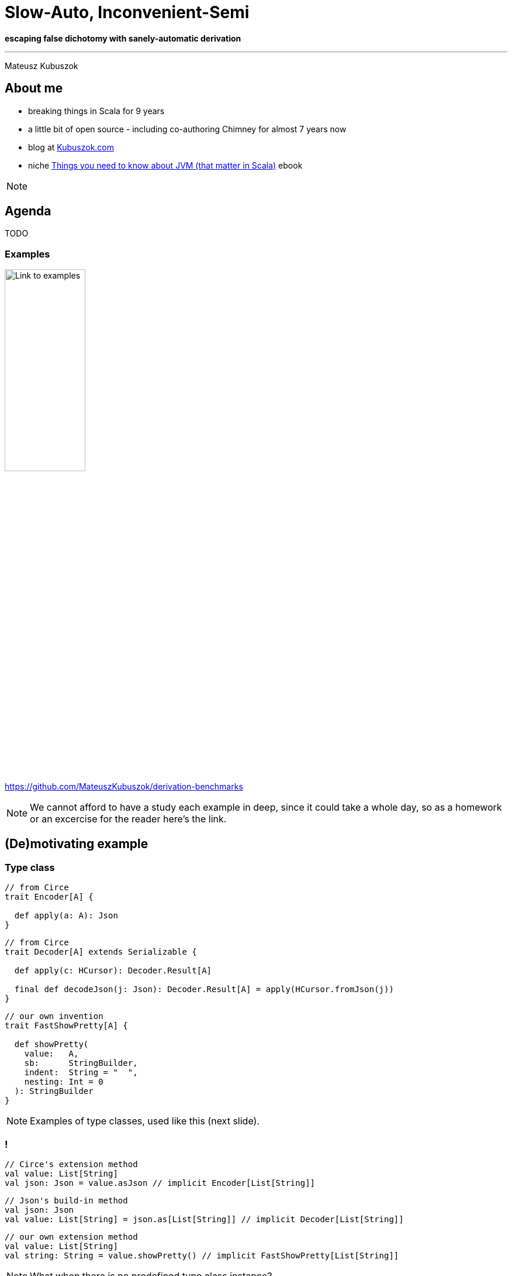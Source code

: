 // 35 minutes
:revealjs_totalTime: 2100
:revealjs_theme: serif
:revealjs_help: true

= Slow-Auto, Inconvenient-Semi

**escaping false dichotomy with sanely-automatic derivation**

---

Mateusz Kubuszok

== About me

[%step]
* breaking things in Scala for 9 years
* a little bit of open source - including co-authoring Chimney for almost 7 years now
* blog at https://kubuszok.com[Kubuszok.com]
* niche https://leanpub.com/jvm-scala-book[Things you need to know about JVM (that matter in Scala)] ebook

[NOTE.speaker]
--
--

== Agenda

TODO

=== Examples

image::img/qr-code.png[Link to examples,40%,40%]

https://github.com/MateuszKubuszok/derivation-benchmarks

[NOTE.speaker]
--
We cannot afford to have a study each example in deep, since it could take a whole day, so as a homework or an excercise for the reader here's the link.
--

== (De)motivating example

=== Type class

[source, scala]
--
// from Circe
trait Encoder[A] {

  def apply(a: A): Json
}
--

[%step]
[source, scala]
--
// from Circe
trait Decoder[A] extends Serializable {

  def apply(c: HCursor): Decoder.Result[A]

  final def decodeJson(j: Json): Decoder.Result[A] = apply(HCursor.fromJson(j))
}
--

[%step]
[source, scala]
--
// our own invention
trait FastShowPretty[A] {

  def showPretty(
    value:   A,
    sb:      StringBuilder,
    indent:  String = "  ",
    nesting: Int = 0
  ): StringBuilder
}
--

[NOTE.speaker]
--
Examples of type classes, used like this (next slide).
--

=== !

[source, scala]
--
// Circe's extension method
val value: List[String]
val json: Json = value.asJson // implicit Encoder[List[String]]
--

[%step]
[source, scala]
--
// Json's build-in method
val json: Json
val value: List[String] = json.as[List[String]] // implicit Decoder[List[String]]
--

[%step]
[source, scala]
--
// our own extension method
val value: List[String]
val string: String = value.showPretty() // implicit FastShowPretty[List[String]]
--

[NOTE.speaker]
--
What when there is no predefined type class instance?
--

=== Type class derivation

[%step]
* there are some build-in instances
* there is a way of combining instances for each field
  into an instance for a whole `case class`
* there is a way of combining instances for each subtype
  into an instance for a whole `sealed` type

[NOTE.speaker]
--
* e.g. handling primitives for JSON
* e.g. treating each `case class` field as JSON object field
* e.g. using discriminating value in JSON
--

=== Exhibit A(utomatic)

[source, scala]
--
final case class In1(int: Int) // e.g. { "int": 1 }
final case class In2(i11: In1, i12: In1) // e.g. { "i11": { "int": 1 }, ... }
final case class In3(i21: In2, i22: In2, i23: In2) // { e.g. "i21": { "i11": ..., ... }, ... }
final case class In4(i31: In3, i32: In3, i33: In3, i34: In3) // etc
final case class In5(i41: In4, i42: In4, i43: In4, i44: In4, i45: In4)
final case class Out(i1:  In5, i2:  In5, i3:  In5, i4:  In5, i5:  In5, i6:  In5)
--

[source, scala]
--
import io.circe.Decoder.Result
import io.circe.Json
import io.circe.generic.auto.* // <-- magic happens here
import io.circe.syntax.*

def roundTrip(out: Out): (Json, Result[Out]) = {
  val json = out.asJson // implicit Encoder[Out]
  val parsed = json.as[Out] // implicit Decoder[Out]
  json -> parsed
}
--

=== !

[%step]
[source, scala]
--
[info] compiling 1 Scala source to /Users/dev/Workspaces/GitHub/derivation-benchmarks/
circe-generic-auto/target/jvm-2.13/classes ...
[success] Total time: 14 s, completed Sep 7, 2024, 9:37:00 PM
--

[%step]
[source, scala]
--
[info] compiling 1 Scala source to /Users/dev/Workspaces/GitHub/derivation-benchmarks/
circe-generic-auto/target/jvm-2.13/classes ...
[success] Total time: 4 s, completed Sep 7, 2024, 9:37:00 PM
--


[%step]
[source, scala]
--
[info] compiling 1 Scala source to /Users/dev/Workspaces/GitHub/derivation-benchmarks/
circe-generic-auto/target/jvm-3/classes ...
[success] Total time: 46 s, completed Sep 7, 2024, 9:37:00 PM
--

[%step]
[source, scala]
--
[info] compiling 1 Scala source to /Users/dev/Workspaces/GitHub/derivation-benchmarks/
circe-generic-auto/target/jvm-3/classes ...
[success] Total time: 16 s, completed Sep 7, 2024, 9:37:00 PM
--

[NOTE.speaker]
--
* cold, Scala 2
* hot, Scala 2
* cold, Scala 3
* hot, Scala 3

What tribal knowledge recommends in such situation? Semi-automatic derivation!
--

[transition=slide-in fade-out, %notitle]
=== Semi-automatic

[source, scala]
--
import io.circe.{Decoder, Encoder, Json}
import io.circe.generic.semiauto.* // <-- utilities come from here
import io.circe.syntax.*

// compilation error - missing implicits for Decoder[In5], Encoder[In5]!!!
implicit val outDecoder: Decoder[Out] = deriveDecoder
implicit val outEncoder: Encoder[Out] = deriveEncoder
def roundTrip(out: Out): (Json, Decoder.Result[Out]) = {
  val json = out.asJson // implicit Encoder[Out]
  val parsed = json.as[Out] // implicit Decoder[Out]
  json -> parsed
}
--

[NOTE.speaker]
--
`deriveEncoder`/`deriveDecoder` cannot use implicit `Encoder`/`Decoder` because it
would cause circular dependencies, for that reason it is not recursive as well.
--

[transition=fade, %notitle]
=== Semi-automatic

[source, scala]
--
import io.circe.{Decoder, Encoder, Json}
import io.circe.generic.semiauto.* // <-- utilities come from here
import io.circe.syntax.*

// compilation error - missing implicits for Decoder[In4], Encoder[In4]!!!
implicit val in5Decoder: Decoder[In5] = deriveDecoder
implicit val in5Encoder: Encoder[In5] = deriveEncoder
implicit val outDecoder: Decoder[Out] = deriveDecoder
implicit val outEncoder: Encoder[Out] = deriveEncoder
def roundTrip(out: Out): (Json, Decoder.Result[Out]) = {
  val json = out.asJson // implicit Encoder[Out]
  val parsed = json.as[Out] // implicit Decoder[Out]
  json -> parsed
}
--

[transition=fade, %notitle]
=== Semi-automatic

[source, scala]
--
import io.circe.{Decoder, Encoder, Json}
import io.circe.generic.semiauto.* // <-- utilities come from here
import io.circe.syntax.*

// compilation error -  missing implicits for Decoder[In3], Encoder[In3]!!!
implicit val in4Decoder: Decoder[In4] = deriveDecoder
implicit val in4Encoder: Encoder[In4] = deriveEncoder
implicit val in5Decoder: Decoder[In5] = deriveDecoder
implicit val in5Encoder: Encoder[In5] = deriveEncoder
implicit val outDecoder: Decoder[Out] = deriveDecoder
implicit val outEncoder: Encoder[Out] = deriveEncoder
def roundTrip(out: Out): (Json, Decoder.Result[Out]) = {
  val json = out.asJson // implicit Encoder[Out]
  val parsed = json.as[Out] // implicit Decoder[Out]
  json -> parsed
}
--

[transition=fade, %notitle]
=== Semi-automatic

[source, scala]
--
import io.circe.{Decoder, Encoder, Json}
import io.circe.generic.semiauto.* // <-- utilities come from here
import io.circe.syntax.*

// compilation error - missing implicits for Decoder[In2], Encoder[In2]!!!
implicit val in3Decoder: Decoder[In3] = deriveDecoder
implicit val in3Encoder: Encoder[In3] = deriveEncoder
implicit val in4Decoder: Decoder[In4] = deriveDecoder
implicit val in4Encoder: Encoder[In4] = deriveEncoder
implicit val in5Decoder: Decoder[In5] = deriveDecoder
implicit val in5Encoder: Encoder[In5] = deriveEncoder
implicit val outDecoder: Decoder[Out] = deriveDecoder
implicit val outEncoder: Encoder[Out] = deriveEncoder
def roundTrip(out: Out): (Json, Decoder.Result[Out]) = {
  val json = out.asJson // implicit Encoder[Out]
  val parsed = json.as[Out] // implicit Decoder[Out]
  json -> parsed
}
--

[transition=fade, %notitle]
=== Semi-automatic

[source, scala]
--
import io.circe.{Decoder, Encoder, Json}
import io.circe.generic.semiauto.* // <-- utilities come from here
import io.circe.syntax.*

// compilation error - missing implicits for Decoder[In1], Encoder[In1]!!!
implicit val in2Decoder: Decoder[In2] = deriveDecoder
implicit val in2Encoder: Encoder[In2] = deriveEncoder
implicit val in3Decoder: Decoder[In3] = deriveDecoder
implicit val in3Encoder: Encoder[In3] = deriveEncoder
implicit val in4Decoder: Decoder[In4] = deriveDecoder
implicit val in4Encoder: Encoder[In4] = deriveEncoder
implicit val in5Decoder: Decoder[In5] = deriveDecoder
implicit val in5Encoder: Encoder[In5] = deriveEncoder
implicit val outDecoder: Decoder[Out] = deriveDecoder
implicit val outEncoder: Encoder[Out] = deriveEncoder
def roundTrip(out: Out): (Json, Decoder.Result[Out]) = {
  val json = out.asJson // implicit Encoder[Out]
  val parsed = json.as[Out] // implicit Decoder[Out]
  json -> parsed
}
--

[transition=fade, transition-speec=fast, %notitle]
=== Semi-automatic

[source, scala]
--
import io.circe.{Decoder, Encoder, Json}
import io.circe.generic.semiauto.* // <-- utilities come from here
import io.circe.syntax.*

implicit val in1Decoder: Decoder[In1] = deriveDecoder
implicit val in1Encoder: Encoder[In1] = deriveEncoder
implicit val in2Decoder: Decoder[In2] = deriveDecoder
implicit val in2Encoder: Encoder[In2] = deriveEncoder
implicit val in3Decoder: Decoder[In3] = deriveDecoder
implicit val in3Encoder: Encoder[In3] = deriveEncoder
implicit val in4Decoder: Decoder[In4] = deriveDecoder
implicit val in4Encoder: Encoder[In4] = deriveEncoder
implicit val in5Decoder: Decoder[In5] = deriveDecoder
implicit val in5Encoder: Encoder[In5] = deriveEncoder
implicit val outDecoder: Decoder[Out] = deriveDecoder
implicit val outEncoder: Encoder[Out] = deriveEncoder
def roundTrip(out: Out): (Json, Decoder.Result[Out]) = {
  val json = out.asJson // implicit Encoder[Out]
  val parsed = json.as[Out] // implicit Decoder[Out]
  json -> parsed
}
--

[NOTE.speaker]
--
The UX is horrible, but how about the compilation time?
--

=== !

[%step]
[source, scala]
--
[info] compiling 1 Scala source to /Users/dev/Workspaces/GitHub/derivation-benchmarks/
circe-generic-semi/target/jvm-2.13/classes ...
[success] Total time: 12 s, completed Sep 7, 2024, 9:37:00 PM
--

[%step]
[source, scala]
--
[info] compiling 1 Scala source to /Users/dev/Workspaces/GitHub/derivation-benchmarks/
circe-generic-semi/target/jvm-2.13/classes ...
[success] Total time: 3 s, completed Sep 7, 2024, 9:37:00 PM
--


[%step]
[source, scala]
--
[info] compiling 1 Scala source to /Users/dev/Workspaces/GitHub/derivation-benchmarks/
circe-generic-semi/target/jvm-3/classes ...
[success] Total time: 10 s, completed Sep 7, 2024, 9:37:00 PM
--

[%step]
[source, scala]
--
[info] compiling 1 Scala source to /Users/dev/Workspaces/GitHub/derivation-benchmarks/
circe-generic-semi/target/jvm-3/classes ...
[success] Total time: 1 s, completed Sep 7, 2024, 9:37:00 PM
--

[NOTE.speaker]
--
* cold Scala 2 was 14
* hot Scala 2 was 4
* cold Scala 3 was 46
* hot Scala 3 was 16
--

=== !

Why is that?

== Generic programming

=== Mirrors

[%step]
[source, scala]
--
sealed trait Mirror {
  type MirroredMonoType /** The mirrored type */
  type MirroredLabel <: String /** The name of the type */
  type MirroredElemLabels <: Tuple /** The names of the product elements */
}
object Mirror {
  trait Product extends Mirror {
    /** Create a new instance of type `T` with elements taken from product `p`. */
    def fromProduct(p: scala.Product): MirroredMonoType
  }
  type ProductOf[T] = Product { type MirroredType = T;
                                type MirroredMonoType = T;
                                type MirroredElemTypes <: Tuple }
}
--

[%step]
[source, scala]
--
case class Foo(a: Int, b: String, c: Double)
--

[%step]
[source, scala]
--
object Foo extends Mirror.Product {
  type MirroredType = Foo
  type MirroredMonoType = Foo
  type MirroredLabel = "Foo"
  type MirroredElemLabels = ("a", "b", "c")
  type MirroredElemTypes = (Int, String, Double)
  def fromProduct(p: scala.Product): Foo
}
// summon[Mirror.ProductOf[Foo]] == Foo.type
--

=== !

[%step]
[source, scala]
--
trait FastShowPretty[A] {

  def showPretty(
    value:   A,
    sb:      StringBuilder,
    indent:  String = "  ",
    nesting: Int = 0
  ): StringBuilder
}
--

[%step]
[source, scala]
--
inline def deriveProduct[A](implicit p: Mirror.ProductOf[A]): FastShowPretty[A] =
  new FastShowPretty[A] {
    private val name: String = valueOf[p.MirroredLabel]
    private val meta: Array[(String, FastShowPretty[Any])] = {
      val labels =
        summonAll[Tuple.Map[p.MirroredElemLabels, ValueOf]].toList
          .asInstanceOf[List[ValueOf[String]]].map(_.value)
      val instances =
        summonAll[Tuple.Map[p.MirroredElemTypes, FastShowPretty]].toList
          .asInstanceOf[List[FastShowPretty[Any]]]
      labels.zip(instances).toArray
    }
    private def fields(a: A): Seq[Any] = a.asInstanceOf[Product].productIterator

    def showPretty(
      value:   A,
      sb:      StringBuilder,
      indent:  String = "  ",
      nesting: Int = 0
    ): StringBuilder = ???
  }
--

[NOTE.speaker]
--
Actual implementation is an excercise for the reader.
--

=== Shapeless

[%step]
[source, scala]
--
// no
//   a *: b *: c *: EmptyTuple <: Tuple
// on Scala 3, so we had to implmenent it!
sealed trait HList

final case class ::[+H, +T <: HList](head : H, tail : T) extends HList

sealed trait HNil extends HList
case object HNil extends HNil
// a :: b :: c :: HNil       <: HList on Scala 2 + Shapeless is like
// a *: b *: c *: EmptyTuple <: Tuple on Scala 3
--

[%step]
[source, scala]
--
trait Generic[T] {
  type Repr
  def to(t : T) : Repr
  def from(r : Repr) : T
}
object Generic {
  type Aux[T, Repr0] = Generic[T] { type Repr = Repr0 }
}
// there's also LabelledGeneric
--

[%step]
[source, scala]
--
case class Foo(a: Int, b: String, c: Double)
Generic[Foo] // Generic[Foo] { type Repr = Int :: String :: Double :: HNil }
LabelledGeneric[Foo] // LabelledGeneric[Foo] {
// type Repr =
//   FieldType['a, Int] :: FieldType['b, String] :: FieldType['c, Double] :: HNil
// }
--

[NOTE.speaker]
--
On Scala 2 tuples didn't behave like lists.
--

=== !

[%step]
[source, scala]
--
implicit def showHList[A, ARepr <: HList](implicit
    gen: LabelledGeneric.Aux[A, ARepr],
    classTag: ClassTag[A],
    instance: FastShowPretty[ARepr]
): FastShowPretty[A] = ???
// e.g.
// FastShowPretty[Foo]
// ->
// showHList[Foo, FieldType['a,Int]::FieldType['b,String]::FieldType['c,Double]::HNil]
--

[%step]
[source, scala]
--
implicit def showHCons[HeadName <: Symbol, Head, Tail <: HList](implicit
    name: Witness.Aux[HeadName], // <-- singleton type before they were cool
    head: Lazy[FastShowPretty[Head]], // <-- yup, this laziness is needed
    tail: FastShowPretty[Tail]
): FastShowPretty[FieldType[HeadName, Head] :: Tail] = ???
// e.g.
// FastShowPretty[FieldType['a,Int]::FieldType['b,String]::FieldType['c,Double]::HNil]
// ->
// showHCons['a, Int, FieldType['b, String] :: FieldType['c, Double] :: HNil]

// FastShowPretty[FieldType['b, String] :: FieldType['c, Double] :: HNil]
// ->
// showHCons['b, String, FieldType['c, Double] :: HNil]

// FastShowPretty[FieldType['c, Double] :: HNil]
// ->
// showHCons['c, Double, HNil]
--

[%step]
[source, scala]
--
implicit val showHNil: FastShowPretty[HNil] = ???
// e.g.
// FastShowPretty[HNil]
// ->
// showHNil
--

=== What else we need to know about implicits?


=== !

The values that are accessible in the current scope (defined, inherited, imported) which are `implicit` (`given`), belong to the `implicit` scope:

[source, scala]
--
implicit val defined: Foo = ...

trait Parent {
  implicit val inherited: Bar = ...
}

object Module {
  implicit val imported: Baz = ...

  given importedToo: Baz2 = ...
}

class Child extends Parent {
  import Module.*
  // defined, inherited, imported are seen here
  import Module.given
  // importedToo is seen as well
}
--

=== !

Implicits defined in the companion object of **EVERY** type that is a part of type of the `implicit` we're summoning:

[source, scala]
--
trait TypeClass[A]
object TypeClass { /* implicits */ }

case class Foo[A]()
object Foo { /* implicits */ }

object Bar { implicit val tc: TypeClass[Bar.type] = ??? }

object Baz {
  opaque type Nested = String
  // implicits
}

type Alias = Bar.type
object Alias { /* implicits */ }
--

[source, scala]
--
implicitly[TypeClass[Foo[Bar]]]
// would look inside objects: TypeClass.type, Foo.type, Bar.type

implicitly[TypeClass[Baz.Nested]]
// would look inside objects: TypeClass.type, Baz.type!!

implicitly[TypeClass[Alias]]
// would NOT look inside Alias.type
--

=== !

Implicits have priorities:

[source, scala]
--
object Implicits {
  implicit def allCollections[A, CC <: Iterable[A]]: TypeClass[CC] = ???

  implicit def specialCase[A]: TypeClass[List[A]] = ???
}
import Implicits.*
implicitly[TypeClass[List[String]]] // ambiguity! 2 implicits match
--

[source, scala]
--
object Implicits extends LowPriorityImplicits {
  implicit def specialCase[A]: TypeClass[List[A]] = ???
}
trait LowPriorityImplicits {
  implicit def allCollections[A, CC <: Iterable[A]]: TypeClass[CC] = ???
}
import Implicits.*
implicitly[TypeClass[List[String]]] // no ambiguity, specialCase is selected
--

[%step]
[source, scala]
--
object CompanionObject extends LowPriorityImplicits0 { ... }
trait LowPriorityImplicits0 extends LowPriorityImplicits1 { ... }
trait LowPriorityImplicits1 extends LowPriorityImplicits2 { ... }
...
--

=== !

Compiler looks **only at the signatures**, so it can decide if it's a match without running an `implicit def`. This **includes**
`implicit` macros and `implicit` (`given`) `inline def` s.

[source, scala]
--
// TODO
--

=== !

Unless it's a whitebox macro/`transparent inline def`.

(potwierdzić to zanim zacznę rysować)

[source, scala]
--
// TODO
--

=== !

Image with shapeless happy expansion

=== !

Image with mirros happy expansion

=== !

Why shapeless is faster?

Images with PRs with improvements

== Summary


== Thank you!

image::img/qr-code.png[Link to examples,40%,40%]

https://github.com/MateuszKubuszok/derivation-benchmarks

